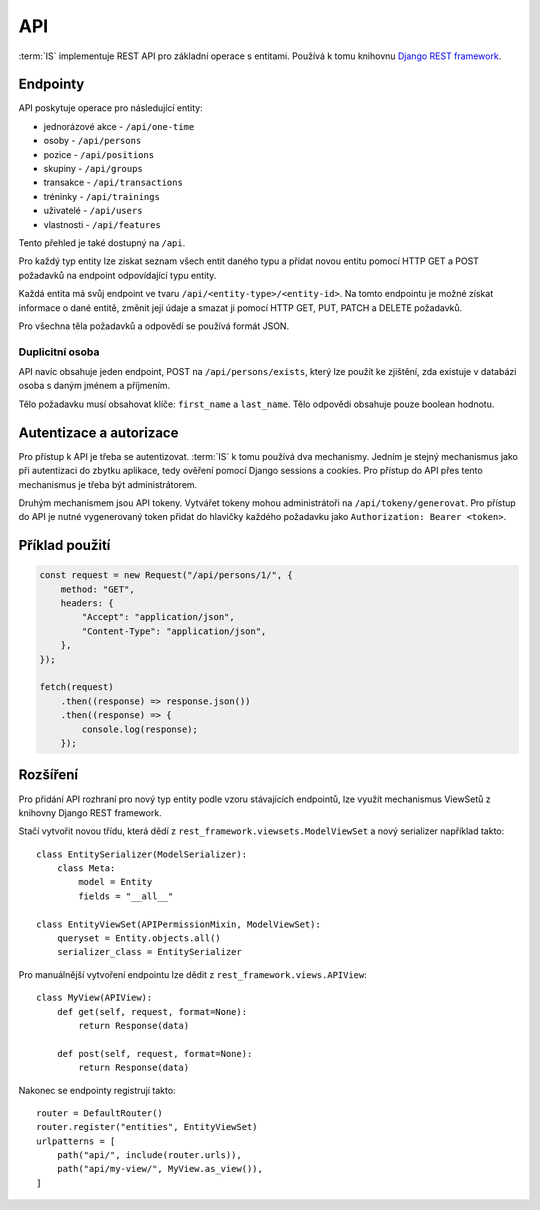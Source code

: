 ***************************************
API
***************************************

:term:`IS` implementuje REST API pro základní operace s entitami.
Používá k tomu knihovnu `Django REST framework <https://www.django-rest-framework.org/>`_.

---------
Endpointy
---------
API poskytuje operace pro následující entity:

- jednorázové akce - ``/api/one-time``
- osoby - ``/api/persons``
- pozice - ``/api/positions``
- skupiny - ``/api/groups``
- transakce - ``/api/transactions``
- tréninky - ``/api/trainings``
- uživatelé - ``/api/users``
- vlastnosti - ``/api/features``

Tento přehled je také dostupný na ``/api``.

Pro každý typ entity lze získat seznam všech entit daného typu
a přidat novou entitu pomocí HTTP GET a POST požadavků
na endpoint odpovídající typu entity.

Každá entita má svůj endpoint ve tvaru ``/api/<entity-type>/<entity-id>``.
Na tomto endpointu je možné získat informace o dané entitě,
změnit její údaje a smazat ji pomocí HTTP GET, PUT, PATCH a DELETE požadavků.

Pro všechna těla požadavků a odpovědí se používá formát JSON.

Duplicitní osoba
^^^^^^^^^^^^^^^^
API navíc obsahuje jeden endpoint, POST na ``/api/persons/exists``,
který lze použít ke zjištění,
zda existuje v databázi osoba s daným jménem a příjmením.

Tělo požadavku musí obsahovat klíče: ``first_name`` a ``last_name``.
Tělo odpovědi obsahuje pouze boolean hodnotu.

------------------------
Autentizace a autorizace
------------------------
Pro přístup k API je třeba se autentizovat. :term:`IS` k tomu používá dva mechanismy.
Jedním je stejný mechanismus jako při autentizaci do zbytku aplikace,
tedy ověření pomocí Django sessions a cookies. Pro přístup do API přes tento mechanismus
je třeba být administrátorem.

Druhým mechanismem jsou API tokeny.
Vytvářet tokeny mohou administrátoři na ``/api/tokeny/generovat``.
Pro přístup do API je nutné vygenerovaný token přidat do hlavičky každého požadavku jako
``Authorization: Bearer <token>``.

---------------
Příklad použití
---------------
.. code-block:: javascript

    const request = new Request("/api/persons/1/", {
        method: "GET",
        headers: {
            "Accept": "application/json",
            "Content-Type": "application/json",
        },
    });

    fetch(request)
        .then((response) => response.json())
        .then((response) => {
            console.log(response);
        });

---------
Rozšíření
---------
Pro přidání API rozhraní pro nový typ entity podle vzoru stávajících endpointů,
lze využít mechanismus ViewSetů z knihovny Django REST framework.

Stačí vytvořit novou třídu, která dědí z ``rest_framework.viewsets.ModelViewSet``
a nový serializer například takto::

    class EntitySerializer(ModelSerializer):
        class Meta:
            model = Entity
            fields = "__all__"

    class EntityViewSet(APIPermissionMixin, ModelViewSet):
        queryset = Entity.objects.all()
        serializer_class = EntitySerializer

Pro manuálnější vytvoření endpointu lze dědit z ``rest_framework.views.APIView``::

    class MyView(APIView):
        def get(self, request, format=None):
            return Response(data)
        
        def post(self, request, format=None):
            return Response(data)

Nakonec se endpointy registrují takto::

    router = DefaultRouter()
    router.register("entities", EntityViewSet)
    urlpatterns = [
        path("api/", include(router.urls)),
        path("api/my-view/", MyView.as_view()),
    ]
